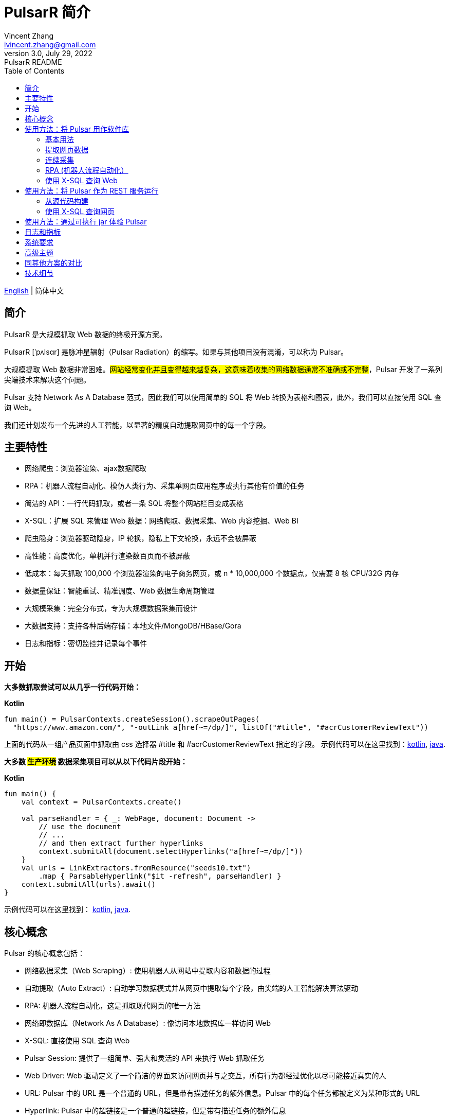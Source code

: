 = PulsarR 简介
Vincent Zhang <ivincent.zhang@gmail.com>
3.0, July 29, 2022: PulsarR README
:toc:
:icons: font
:url-quickref: https://docs.asciidoctor.org/asciidoc/latest/syntax-quick-reference/

link:README.adoc[English] | 简体中文

== 简介

PulsarR 是大规模抓取 Web 数据的终极开源方案。

PulsarR [ˈpʌlsɑr] 是脉冲星辐射（Pulsar Radiation）的缩写。如果与其他项目没有混淆，可以称为 Pulsar。

大规模提取 Web 数据非常困难。#网站经常变化并且变得越来越复杂，这意味着收集的网络数据通常不准确或不完整#，Pulsar 开发了一系列尖端技术来解决这个问题。

Pulsar 支持 Network As A Database 范式，因此我们可以使用简单的 SQL 将 Web 转换为表格和图表，此外，我们可以直接使用 SQL 查询 Web。

我们还计划发布一个先进的人工智能，以显著的精度自动提取网页中的每一个字段。

== 主要特性

* 网络爬虫：浏览器渲染、ajax数据爬取
* RPA：机器人流程自动化、模仿人类行为、采集单网页应用程序或执行其他有价值的任务
* 简洁的 API：一行代码抓取，或者一条 SQL 将整个网站栏目变成表格
* X-SQL：扩展 SQL 来管理 Web 数据：网络爬取、数据采集、Web 内容挖掘、Web BI
* 爬虫隐身：浏览器驱动隐身，IP 轮换，隐私上下文轮换，永远不会被屏蔽
* 高性能：高度优化，单机并行渲染数百页而不被屏蔽
* 低成本：每天抓取 100,000 个浏览器渲染的电子商务网页，或 n * 10,000,000 个数据点，仅需要 8 核 CPU/32G 内存
* 数据量保证：智能重试、精准调度、Web 数据生命周期管理
* 大规模采集：完全分布式，专为大规模数据采集而设计
* 大数据支持：支持各种后端存储：本地文件/MongoDB/HBase/Gora
* 日志和指标：密切监控并记录每个事件

== 开始

*大多数抓取尝试可以从几乎一行代码开始：*

*Kotlin*
[source,kotlin,options="nowrap"]
----
fun main() = PulsarContexts.createSession().scrapeOutPages(
  "https://www.amazon.com/", "-outLink a[href~=/dp/]", listOf("#title", "#acrCustomerReviewText"))
----

上面的代码从一组产品页面中抓取由 css 选择器 #title 和 #acrCustomerReviewText 指定的字段。 示例代码可以在这里找到：link:pulsar-app/pulsar-examples/src/main/kotlin/ai/platon/pulsar/examples/sites/topEc/english/amazon/AmazonCrawler.kt[kotlin], link:pulsar-app/pulsar-examples/src/main/java/ai/platon/pulsar/examples/sites/amazon/AmazonCrawler.java[java].

*大多数 #生产环境# 数据采集项目可以从以下代码片段开始：*

*Kotlin*
[source,kotlin]
----
fun main() {
    val context = PulsarContexts.create()

    val parseHandler = { _: WebPage, document: Document ->
        // use the document
        // ...
        // and then extract further hyperlinks
        context.submitAll(document.selectHyperlinks("a[href~=/dp/]"))
    }
    val urls = LinkExtractors.fromResource("seeds10.txt")
        .map { ParsableHyperlink("$it -refresh", parseHandler) }
    context.submitAll(urls).await()
}
----

示例代码可以在这里找到：
link:pulsar-app/pulsar-examples/src/main/kotlin/ai/platon/pulsar/examples/ContinuousCrawler.kt[kotlin], link:pulsar-app/pulsar-examples/src/main/java/ai/platon/pulsar/examples/ContinuousCrawler.java[java].

== 核心概念

Pulsar 的核心概念包括：

* 网络数据采集（Web Scraping）: 使用机器人从网站中提取内容和数据的过程
* 自动提取（Auto Extract）: 自动学习数据模式并从网页中提取每个字段，由尖端的人工智能解决算法驱动
* RPA: 机器人流程自动化，这是抓取现代网页的唯一方法
* 网络即数据库（Network As A Database）: 像访问本地数据库一样访问 Web
* X-SQL: 直接使用 SQL 查询 Web
* Pulsar Session: 提供了一组简单、强大和灵活的 API 来执行 Web 抓取任务
* Web Driver: Web 驱动定义了一个简洁的界面来访问网页并与之交互，所有行为都经过优化以尽可能接近真实的人
* URL: Pulsar 中的 URL 是一个普通的 URL，但是带有描述任务的额外信息。Pulsar 中的每个任务都被定义为某种形式的 URL
* Hyperlink: Pulsar 中的超链接是一个普通的超链接，但是带有描述任务的额外信息
* Load Options: 加载选项或加载参数影响 Pulsar 如何加载、获取和抓取网页
* Event Handlers: 在网页的整个生命周期中捕获和处理事件

点击 link:docs/concepts.adoc#_the_core_concepts_of_pulsar[Pulsar concepts] 查看详情。

== 使用方法：将 Pulsar 用作软件库

利用 Pulsar 强大功能的最简单方法是将其作为库添加到您的项目中。

Maven:
[source,xml]
----
<dependency>
  <groupId>ai.platon.pulsar</groupId>
  <artifactId>pulsar-all</artifactId>
  <version>1.10.1</version>
</dependency>
----

Gradle:
[source,kotlin]
----
implementation("ai.platon.pulsar:pulsar-all:1.10.1")
----

对于中国开发者，我们强烈建议您按照 link:bin/tools/maven/maven-settings.adoc[这个] 指导来加速构建。

=== 基本用法

*Kotlin*

[source,kotlin]
----
// 创建一个 Pulsar 会话
val session = PulsarContexts.createSession()
// 示例程序使用的 url
val url = "https://list.jd.com/list.html?cat=652,12345,12349"
// 加载一个页面，如果该页面已过期，或者该页面为首次加载，则从互联网上下载该页面
val page = session.load(url, "-expires 1d")
// 将一个网页内容解析为Jsoup文档
val document = session.parse(page)
// 使用该文档做一些事情
// ...

// 或者，加载并解析
val document2 = session.loadDocument(url, "-expires 1d")
// 使用该文档做一些事情
// ...

// 加载由 -outLink 指示的链出页面
val pages = session.loadOutPages(url, "-expires 1d -itemExpires 7d -outLink a[href~=item]")
// 加载，解析并提取字段
val fields = session.scrape(url, "-expires 1d", "li[data-sku]", listOf(".p-name em", ".p-price"))
// 加载，解析并提取具名字段
val fields2 = session.scrape(url, "-i 1d", "li[data-sku]", mapOf("name" to ".p-name em", "price" to ".p-price"))
// 从由 -outLink 指示的链出页面中加载，解析并提取具名字段
val fields3 = session.scrapeOutPages(url, "-i 10s -ii 10s", "li[data-sku]", mapOf("name" to ".sku-name", "price" to ".p-price"))
----

示例代码可以在这里找到: link:pulsar-app/pulsar-examples/src/main/kotlin/ai/platon/pulsar/examples/BasicUsage.kt[kotlin], link:pulsar-app/pulsar-examples/src/main/java/ai/platon/pulsar/examples/BasicUsage.java[java].

*Load options*

请注意，我们的大多数抓取方法都接受一个称为加载参数或加载选项的参数，以控制如何加载/获取网页。

    -expires     // The expiry time of a page
    -itemExpires // The expiry time of item pages in some batch scraping methods
    -outLink     // The selector for out links to scrape
    -refresh     // Force (re)fetch the page, just like hitting the refresh button on a real browser
    -parse       // Triger the parse phrase
    -resource    // Fetch the url as a resource without browser rendering

点击 link:docs/concepts.adoc#_load_options[Load Options] 查看详情。

=== 提取网页数据

Pulsar 使用 https://jsoup.org/[jsoup] 从 HTML 文档中提取数据。 Jsoup 将 HTML 解析为与现代浏览器相同的 DOM。 查看  https://jsoup.org/cookbook/extracting-data/selector-syntax[selector-syntax] 以获取所有受支持的 CSS 选择器。

*Kotlin*

[source,kotlin]
----
val document = session.loadDocument(url, "-expires 1d")
val price = document.selectFirst('.price').text()
----

=== 连续采集

在 Pulsar 中抓取大量 url 集合或运行连续采集非常简单。

*Kotlin*

[source,kotlin]
----
fun main() {
    val context = PulsarContexts.create()

    val parseHandler = { _: WebPage, document: Document ->
        // do something wonderful with the document
        println(document.title() + "\t|\t" + document.baseUri())
    }
    val urls = LinkExtractors.fromResource("seeds.txt")
        .map { ParsableHyperlink("$it -refresh", parseHandler) }
    context.submitAll(urls)
    // feel free to submit millions of urls here
    context.submitAll(urls)
    // ...
    context.await()
}
----

*Java*

[source,java]
----
public class ContinuousCrawler {

    private static void onParse(WebPage page, Document document) {
        // do something wonderful with the document
        System.out.println(document.title() + "\t|\t" + document.baseUri());
    }

    public static void main(String[] args) {
        PulsarContext context = PulsarContexts.create();

        List<Hyperlink> urls = LinkExtractors.fromResource("seeds.txt")
                .stream()
                .map(seed -> new ParsableHyperlink(seed, ContinuousCrawler::onParse))
                .collect(Collectors.toList());
        context.submitAll(urls);
        // feel free to submit millions of urls here
        context.submitAll(urls);
        // ...
        context.await();
    }
}
----

示例代码可以在这里找到: link:pulsar-app/pulsar-examples/src/main/kotlin/ai/platon/pulsar/examples/MassiveCrawler.kt[kotlin], link:pulsar-app/pulsar-examples/src/main/java/ai/platon/pulsar/examples/ContinuousCrawler.java[java].

=== RPA (机器人流程自动化）

随着网站变得越来越复杂，RPA 已成为从某些网站收集数据的唯一途径，例如某些使用自定义字体技术的网站。

Pulsar 提供了一种在网页生命周期中模仿真人的便捷方式，使用 Web 驱动程序与网页交互：滚动、打字、屏幕捕获、鼠标拖放、点击等。

这是一个典型的 RPA 代码片段，它是从顶级电子商务网站收集数据所必需的：

```kotlin
val options = session.options(args)
val event = options.event.browseEvent
event.onBrowserLaunched.addLast { page, driver ->
    // 预热浏览器，以避免被网站阻止，或选择全局设置，例如您的位置
    warnUpBrowser(page, driver)
}
event.onWillFetch.addLast { page, driver ->
    // 必须先访问引荐来源页面，然后才能访问所需页面
    waitForReferrer(page, driver)
    // 网站可能会阻止我们一次打开过多页面，因此我们应该逐一打开链接
    waitForPreviousPage(page, driver)
}
event.onWillCheckDocumentState.addLast { page, driver ->
    // 等待特殊字段出现在页面上
    driver.waitForSelector("body h1[itemprop=name]")
    // 关闭遮罩层，它可能是促销、广告或其他东西
    driver.click(".mask-layer-close-button")
}
// 访问 URL 并触发事件
session.load(url, options)
```

示例代码可以在这里找到: link:pulsar-app/pulsar-examples/src/main/kotlin/ai/platon/pulsar/examples/sites/food/dianping/RestaurantCrawler.kt[kotlin]。

=== 使用 X-SQL 查询 Web

提取单个页面：

[source,sql]
----
select
      dom_first_text(dom, '#productTitle') as title,
      dom_first_text(dom, '#bylineInfo') as brand,
      dom_first_text(dom, '#price tr td:matches(^Price) ~ td, #corePrice_desktop tr td:matches(^Price) ~ td') as price,
      dom_first_text(dom, '#acrCustomerReviewText') as ratings,
      str_first_float(dom_first_text(dom, '#reviewsMedley .AverageCustomerReviews span:contains(out of)'), 0.0) as score
  from load_and_select('https://www.amazon.com/dp/B09V3KXJPB -i 1s -njr 3', 'body');
----

执行 X-SQL：

[source,kotlin]
----
val context = SQLContexts.create()
val rs = context.executeQuery(sql)
println(ResultSetFormatter(rs, withHeader = true))
----

结果如下:

----
TITLE                                                   | BRAND                  | PRICE   | RATINGS       | SCORE
HUAWEI P20 Lite (32GB + 4GB RAM) 5.84" FHD+ Display ... | Visit the HUAWEI Store | $1.10.1 | 1,349 ratings | 4.40
----

示例代码可以在这里找到: link:pulsar-app/pulsar-examples/src/main/kotlin/ai/platon/pulsar/examples/XSQLDemo.kt[kotlin].

== 使用方法：将 Pulsar 作为 REST 服务运行

当 Pulsar 作为 REST 服务运行时，X-SQL 可用于随时随地抓取网页或直接查询 Web 数据，无需打开 IDE。

=== 从源代码构建
----
git clone https://github.com/platonai/pulsar.git
cd pulsar && bin/build-run.sh
----

对于中国开发者，我们强烈建议您按照 link:bin/tools/maven/maven-settings.adoc[这个] 指导来加速构建。

=== 使用 X-SQL 查询网页

如果未启动，则启动 pulsar 服务器：

[source,shell]
----
bin/pulsar
----

在另一个终端窗口中抓取网页：

[source,shell]
----
bin/scrape.sh
----
该 bash 脚本非常简单，只需使用 curl 发送 X-SQL：
[source,shell]
----
curl -X POST --location "http://localhost:8182/api/x/e" -H "Content-Type: text/plain" -d "
  select
      dom_base_uri(dom) as url,
      dom_first_text(dom, '#productTitle') as title,
      str_substring_after(dom_first_href(dom, '#wayfinding-breadcrumbs_container ul li:last-child a'), '&node=') as category,
      dom_first_slim_html(dom, '#bylineInfo') as brand,
      cast(dom_all_slim_htmls(dom, '#imageBlock img') as varchar) as gallery,
      dom_first_slim_html(dom, '#landingImage, #imgTagWrapperId img, #imageBlock img:expr(width > 400)') as img,
      dom_first_text(dom, '#price tr td:contains(List Price) ~ td') as listprice,
      dom_first_text(dom, '#price tr td:matches(^Price) ~ td') as price,
      str_first_float(dom_first_text(dom, '#reviewsMedley .AverageCustomerReviews span:contains(out of)'), 0.0) as score
  from load_and_select('https://www.amazon.com/dp/B09V3KXJPB -i 1d -njr 3', 'body');"
----

示例代码可以在这里找到: link:bin/scrape.sh[bash], link:bin/scrape.bat[batch], link:pulsar-client/src/main/java/ai/platon/pulsar/client/Scraper.java[java], link:pulsar-client/src/main/kotlin/ai/platon/pulsar/client/Scraper.kt[kotlin], link:pulsar-client/src/main/php/Scraper.php[php].

Json 格式的响应如下：

[source,json]
----
{
    "uuid": "cc611841-1f2b-4b6b-bcdd-ce822d97a2ad",
    "statusCode": 200,
    "pageStatusCode": 200,
    "pageContentBytes": 1607636,
    "resultSet": [
        {
            "title": "Tara Toys Ariel Necklace Activity Set - Amazon Exclusive (51394)",
            "listprice": "$19.99",
            "price": "$12.99",
            "categories": "Toys & Games|Arts & Crafts|Craft Kits|Jewelry",
            "baseuri": "https://www.amazon.com/dp/B00BTX5926"
        }
    ],
    "pageStatus": "OK",
    "status": "OK"
}
----

== 使用方法：通过可执行 jar 体验 Pulsar

我们发布了一个基于 Pulsar 的独立可执行 jar。 下载 link:https://github.com/platonai/exotic#download[Exotic] 并使用单个命令行探索其能力：

    java -jar exotic-standalone.jar

== 日志和指标

Pulsar 精心设计了日志和指标子系统，以记录系统中发生的每一个事件。

Pulsar 在日志中报告每个页面加载任务执行的状态，因此很容易知道系统中发生了什么，判断系统运行是否健康、回答成功获取多少页面、重试多少页面、使用了多少代理 IP。

只需注意几个符号，您就可以深入了解整个系统的状态：💯 💔 🗙 ⚡💿 🔃🤺。

下面是一组典型的任务日志，查看 link:docs/log-format.adoc[日志格式] 了解如何阅读日志，从而一目了然地了解整个系统的状态。

[source,composer log,options="nowrap"]
----
2022-09-24 11:46:26.045  INFO [-worker-14] a.p.p.c.c.L.Task - 3313. 💯 ⚡ U for N got 200 580.92 KiB in 1m14.277s, fc:1 | 75/284/96/277/6554 | 106.32.12.75 | 3xBpaR2 | https://www.walmart.com/ip/Restored-iPhone-7-32GB-Black-T-Mobile-Refurbished/329207863 -expires PT24H -ignoreFailure -itemExpires PT1M -outLinkSelector a[href~=/ip/] -parse -requireSize 300000
2022-09-24 11:46:09.190  INFO [-worker-32] a.p.p.c.c.L.Task - 3738. 💯 💿 U  got 200 452.91 KiB in 55.286s, last fetched 9h32m50s ago, fc:1 | 49/171/82/238/6172 | 121.205.220.179 | https://www.walmart.com/ip/Boost-Mobile-Apple-iPhone-SE-2-Cell-Phone-Black-64GB-Prepaid-Smartphone/490934488 -expires PT24H -ignoreFailure -itemExpires PT1M -outLinkSelector a[href~=/ip/] -parse -requireSize 300000
2022-09-24 11:46:28.567  INFO [-worker-17] a.p.p.c.c.L.Task - 2269. 💯 🔃 U for SC got 200 565.07 KiB <- 543.41 KiB in 1m22.767s, last fetched 16m58s ago, fc:6 | 58/230/98/295/6272 | 27.158.125.76 | 9uwu602 | https://www.walmart.com/ip/Straight-Talk-Apple-iPhone-11-64GB-Purple-Prepaid-Smartphone/356345388?variantFieldId=actual_color -expires PT24H -ignoreFailure -itemExpires PT1M -outLinkSelector a[href~=/ip/] -parse -requireSize 300000
2022-09-24 11:47:18.390  INFO [r-worker-8] a.p.p.c.c.L.Task - 3732. 💔 ⚡ U for N got 1601 0 <- 0 in 32.201s, fc:1/1 Retry(1601) rsp: CRAWL, rrs: EMPTY_0B | 2zYxg52 | https://www.walmart.com/ip/Apple-iPhone-7-256GB-Jet-Black-AT-T-Locked-Smartphone-Grade-B-Used/182353175?variantFieldId=actual_color -expires PT24H -ignoreFailure -itemExpires PT1M -outLinkSelector a[href~=/ip/] -parse -requireSize 300000
2022-09-24 11:47:13.860  INFO [-worker-60] a.p.p.c.c.L.Task - 2828. 🗙 🗙 U for SC got 200 0 <- 348.31 KiB <- 684.75 KiB in 0s, last fetched 18m55s ago, fc:2 | 34/130/52/181/5747 | 60.184.124.232 | 11zTa0r2 | https://www.walmart.com/ip/Walmart-Family-Mobile-Apple-iPhone-11-64GB-Black-Prepaid-Smartphone/209201965?athbdg=L1200 -expires PT24H -ignoreFailure -itemExpires PT1M -outLinkSelector a[href~=/ip/] -parse -requireSize 300000
2022-09-24 11:46:12.167  INFO [-worker-62] a.p.p.c.i.S.Task - 3744. 🤺 Trying 2th 10s later | U  got 1601 0 <- 0 in 1m0.612s, last fetched 10s ago, fc:1/1 Retry(1601) rsp: CRAWL | https://www.walmart.com/ip/iPhone-7-128GB-Silver-Boost-Mobile-Used-Grade-B/662547852
----

== 系统要求

* Memory 4G+
* Maven 3.2+
* Java 11 JDK 最新版本
* java and jar on the PATH
* Google Chrome 90+

Pulsar 在 Ubuntu 18.04、Ubuntu 20.04、Windows 7、Windows 11、WSL 上进行了测试，任何其他满足要求的操作系统也应该可以正常工作。

== 高级主题

点击链接 link:docs/faq/advanced-topics.adoc[advanced topics] 查看以下问题的答案：

* 大规模网络爬虫有什么困难？
* 如何每天从电子商务网站上抓取一百万个产品页面？
* 如何在登录后抓取页面？
* 如何在浏览器上下文中直接下载资源？
* 如何抓取单页应用程序（SPA）？
** 资源模式
** RPA 模式
* 如何确保正确提取所有字段？
* 如何抓取分页链接？
* 如何抓取新发现的链接？
* 如何爬取整个网站？
* 如何模拟人类行为？
* 如何安排优先任务？
* 如何在固定时间点开始任务？
* 如何删除计划任务？
* 如何知道任务的状态？
* 如何知道系统中发生了什么？
* 如何为要抓取的字段自动生成 css 选择器？
* 如何使用机器学习自动从网站中提取内容并具有商业准确性？
* 如何抓取 amazon.com 以满足行业需求？

== 同其他方案的对比

一般来说，”主要特性“部分中提到的特性都得到了 Pulsar 的良好支持，但其他解决方案不支持或者支持不好。

点击链接 link:docs/faq/solution-comparison.adoc[solution comparison] 查看以下问题的答案：

* Pulsar vs selenium/puppeteer/playwright
* Pulsar vs nutch
* Pulsar vs scrapy+splash

== 技术细节
点击链接 link:docs/faq/technical-details.adoc[technical details] 查看以下问题的答案：

* 如何轮换我的 IP 地址？
* 如何隐藏我的机器人不被检测到？
* 如何以及为什么要模拟人类行为？
* 如何在一台机器上渲染尽可能多的页面而不被屏蔽？
